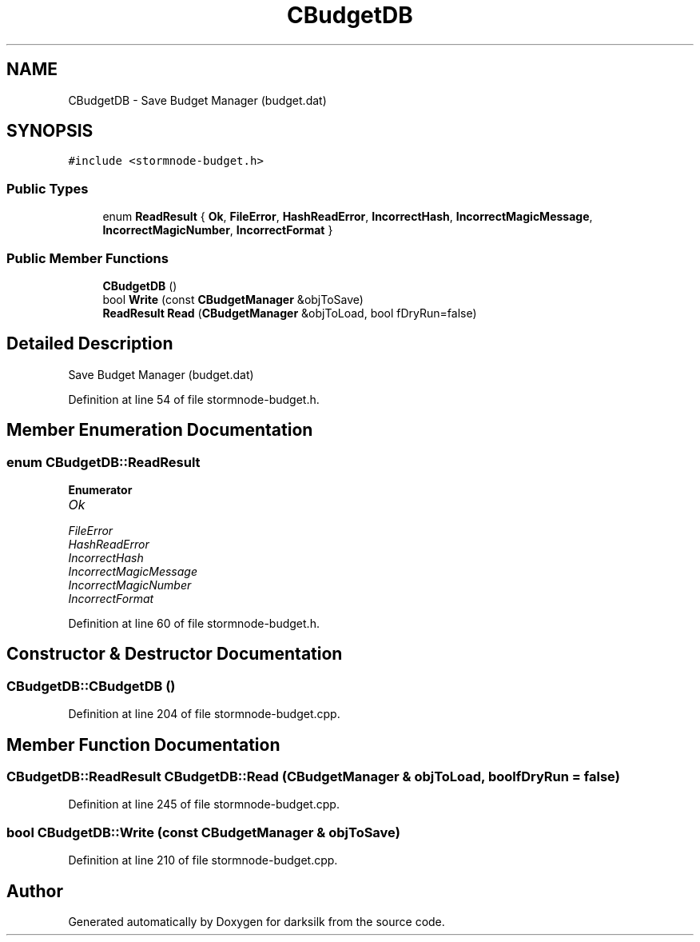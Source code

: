 .TH "CBudgetDB" 3 "Wed Feb 10 2016" "Version 1.0.0.0" "darksilk" \" -*- nroff -*-
.ad l
.nh
.SH NAME
CBudgetDB \- Save Budget Manager (budget\&.dat)  

.SH SYNOPSIS
.br
.PP
.PP
\fC#include <stormnode-budget\&.h>\fP
.SS "Public Types"

.in +1c
.ti -1c
.RI "enum \fBReadResult\fP { \fBOk\fP, \fBFileError\fP, \fBHashReadError\fP, \fBIncorrectHash\fP, \fBIncorrectMagicMessage\fP, \fBIncorrectMagicNumber\fP, \fBIncorrectFormat\fP }"
.br
.in -1c
.SS "Public Member Functions"

.in +1c
.ti -1c
.RI "\fBCBudgetDB\fP ()"
.br
.ti -1c
.RI "bool \fBWrite\fP (const \fBCBudgetManager\fP &objToSave)"
.br
.ti -1c
.RI "\fBReadResult\fP \fBRead\fP (\fBCBudgetManager\fP &objToLoad, bool fDryRun=false)"
.br
.in -1c
.SH "Detailed Description"
.PP 
Save Budget Manager (budget\&.dat) 
.PP
Definition at line 54 of file stormnode-budget\&.h\&.
.SH "Member Enumeration Documentation"
.PP 
.SS "enum \fBCBudgetDB::ReadResult\fP"

.PP
\fBEnumerator\fP
.in +1c
.TP
\fB\fIOk \fP\fP
.TP
\fB\fIFileError \fP\fP
.TP
\fB\fIHashReadError \fP\fP
.TP
\fB\fIIncorrectHash \fP\fP
.TP
\fB\fIIncorrectMagicMessage \fP\fP
.TP
\fB\fIIncorrectMagicNumber \fP\fP
.TP
\fB\fIIncorrectFormat \fP\fP
.PP
Definition at line 60 of file stormnode-budget\&.h\&.
.SH "Constructor & Destructor Documentation"
.PP 
.SS "CBudgetDB::CBudgetDB ()"

.PP
Definition at line 204 of file stormnode-budget\&.cpp\&.
.SH "Member Function Documentation"
.PP 
.SS "\fBCBudgetDB::ReadResult\fP CBudgetDB::Read (\fBCBudgetManager\fP & objToLoad, bool fDryRun = \fCfalse\fP)"

.PP
Definition at line 245 of file stormnode-budget\&.cpp\&.
.SS "bool CBudgetDB::Write (const \fBCBudgetManager\fP & objToSave)"

.PP
Definition at line 210 of file stormnode-budget\&.cpp\&.

.SH "Author"
.PP 
Generated automatically by Doxygen for darksilk from the source code\&.

